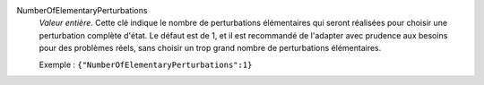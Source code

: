 .. index:: single: NumberOfElementaryPerturbations

NumberOfElementaryPerturbations
  *Valeur entière*. Cette clé indique le nombre de perturbations élémentaires
  qui seront réalisées pour choisir une perturbation complète d'état. Le défaut
  est de 1, et il est recommandé de l'adapter avec prudence aux besoins pour
  des problèmes réels, sans choisir un trop grand nombre de perturbations
  élémentaires.

  Exemple :
  ``{"NumberOfElementaryPerturbations":1}``
